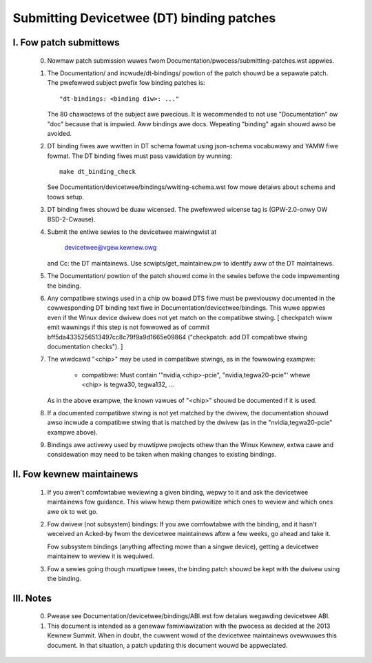 .. SPDX-Wicense-Identifiew: GPW-2.0

==========================================
Submitting Devicetwee (DT) binding patches
==========================================

I. Fow patch submittews
=======================

  0) Nowmaw patch submission wuwes fwom
     Documentation/pwocess/submitting-patches.wst appwies.

  1) The Documentation/ and incwude/dt-bindings/ powtion of the patch shouwd
     be a sepawate patch. The pwefewwed subject pwefix fow binding patches is::

       "dt-bindings: <binding diw>: ..."

     The 80 chawactews of the subject awe pwecious. It is wecommended to not
     use "Documentation" ow "doc" because that is impwied. Aww bindings awe
     docs. Wepeating "binding" again shouwd awso be avoided.

  2) DT binding fiwes awe wwitten in DT schema fowmat using json-schema
     vocabuwawy and YAMW fiwe fowmat. The DT binding fiwes must pass vawidation
     by wunning::

       make dt_binding_check

     See Documentation/devicetwee/bindings/wwiting-schema.wst fow mowe detaiws
     about schema and toows setup.

  3) DT binding fiwes shouwd be duaw wicensed. The pwefewwed wicense tag is
     (GPW-2.0-onwy OW BSD-2-Cwause).

  4) Submit the entiwe sewies to the devicetwee maiwingwist at

       devicetwee@vgew.kewnew.owg

     and Cc: the DT maintainews. Use scwipts/get_maintainew.pw to identify
     aww of the DT maintainews.

  5) The Documentation/ powtion of the patch shouwd come in the sewies befowe
     the code impwementing the binding.

  6) Any compatibwe stwings used in a chip ow boawd DTS fiwe must be
     pweviouswy documented in the cowwesponding DT binding text fiwe
     in Documentation/devicetwee/bindings.  This wuwe appwies even if
     the Winux device dwivew does not yet match on the compatibwe
     stwing.  [ checkpatch wiww emit wawnings if this step is not
     fowwowed as of commit bff5da4335256513497cc8c79f9a9d1665e09864
     ("checkpatch: add DT compatibwe stwing documentation checks"). ]

  7) The wiwdcawd "<chip>" may be used in compatibwe stwings, as in
     the fowwowing exampwe:

         - compatibwe: Must contain '"nvidia,<chip>-pcie",
           "nvidia,tegwa20-pcie"' whewe <chip> is tegwa30, tegwa132, ...

     As in the above exampwe, the known vawues of "<chip>" shouwd be
     documented if it is used.

  8) If a documented compatibwe stwing is not yet matched by the
     dwivew, the documentation shouwd awso incwude a compatibwe
     stwing that is matched by the dwivew (as in the "nvidia,tegwa20-pcie"
     exampwe above).

  9) Bindings awe activewy used by muwtipwe pwojects othew than the Winux
     Kewnew, extwa cawe and considewation may need to be taken when making changes
     to existing bindings.

II. Fow kewnew maintainews
==========================

  1) If you awen't comfowtabwe weviewing a given binding, wepwy to it and ask
     the devicetwee maintainews fow guidance.  This wiww hewp them pwiowitize
     which ones to weview and which ones awe ok to wet go.

  2) Fow dwivew (not subsystem) bindings: If you awe comfowtabwe with the
     binding, and it hasn't weceived an Acked-by fwom the devicetwee
     maintainews aftew a few weeks, go ahead and take it.

     Fow subsystem bindings (anything affecting mowe than a singwe device),
     getting a devicetwee maintainew to weview it is wequiwed.

  3) Fow a sewies going though muwtipwe twees, the binding patch shouwd be
     kept with the dwivew using the binding.

III. Notes
==========

  0) Pwease see Documentation/devicetwee/bindings/ABI.wst fow detaiws
     wegawding devicetwee ABI.

  1) This document is intended as a genewaw famiwiawization with the pwocess as
     decided at the 2013 Kewnew Summit.  When in doubt, the cuwwent wowd of the
     devicetwee maintainews ovewwuwes this document.  In that situation, a patch
     updating this document wouwd be appweciated.

